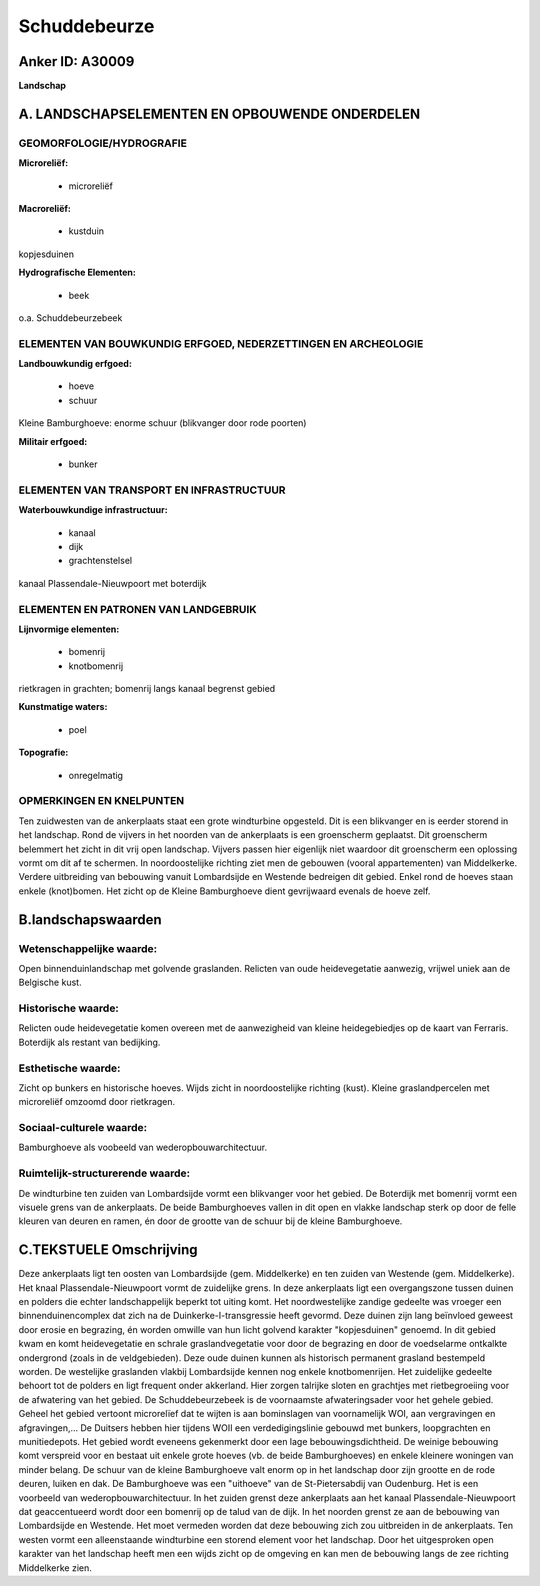 Schuddebeurze
=============

Anker ID: A30009
----------------

**Landschap**



A. LANDSCHAPSELEMENTEN EN OPBOUWENDE ONDERDELEN
-----------------------------------------------



GEOMORFOLOGIE/HYDROGRAFIE
~~~~~~~~~~~~~~~~~~~~~~~~~

**Microreliëf:**

 * microreliëf


**Macroreliëf:**

 * kustduin

kopjesduinen

**Hydrografische Elementen:**

 * beek


o.a. Schuddebeurzebeek

ELEMENTEN VAN BOUWKUNDIG ERFGOED, NEDERZETTINGEN EN ARCHEOLOGIE
~~~~~~~~~~~~~~~~~~~~~~~~~~~~~~~~~~~~~~~~~~~~~~~~~~~~~~~~~~~~~~~

**Landbouwkundig erfgoed:**

 * hoeve
 * schuur


Kleine Bamburghoeve: enorme schuur (blikvanger door rode poorten)

**Militair erfgoed:**

 * bunker



ELEMENTEN VAN TRANSPORT EN INFRASTRUCTUUR
~~~~~~~~~~~~~~~~~~~~~~~~~~~~~~~~~~~~~~~~~

**Waterbouwkundige infrastructuur:**

 * kanaal
 * dijk
 * grachtenstelsel


kanaal Plassendale-Nieuwpoort met boterdijk

ELEMENTEN EN PATRONEN VAN LANDGEBRUIK
~~~~~~~~~~~~~~~~~~~~~~~~~~~~~~~~~~~~~

**Lijnvormige elementen:**

 * bomenrij
 * knotbomenrij

rietkragen in grachten; bomenrij langs kanaal begrenst gebied

**Kunstmatige waters:**

 * poel


**Topografie:**

 * onregelmatig



OPMERKINGEN EN KNELPUNTEN
~~~~~~~~~~~~~~~~~~~~~~~~~

Ten zuidwesten van de ankerplaats staat een grote windturbine opgesteld.
Dit is een blikvanger en is eerder storend in het landschap. Rond de
vijvers in het noorden van de ankerplaats is een groenscherm geplaatst.
Dit groenscherm belemmert het zicht in dit vrij open landschap. Vijvers
passen hier eigenlijk niet waardoor dit groenscherm een oplossing vormt
om dit af te schermen. In noordoostelijke richting ziet men de gebouwen
(vooral appartementen) van Middelkerke. Verdere uitbreiding van
bebouwing vanuit Lombardsijde en Westende bedreigen dit gebied. Enkel
rond de hoeves staan enkele (knot)bomen. Het zicht op de Kleine
Bamburghoeve dient gevrijwaard evenals de hoeve zelf.



B.landschapswaarden
-------------------


Wetenschappelijke waarde:
~~~~~~~~~~~~~~~~~~~~~~~~~

Open binnenduinlandschap met golvende graslanden. Relicten van oude
heidevegetatie aanwezig, vrijwel uniek aan de Belgische kust.

Historische waarde:
~~~~~~~~~~~~~~~~~~~


Relicten oude heidevegetatie komen overeen met de aanwezigheid van
kleine heidegebiedjes op de kaart van Ferraris. Boterdijk als restant
van bedijking.

Esthetische waarde:
~~~~~~~~~~~~~~~~~~~

Zicht op bunkers en historische hoeves. Wijds
zicht in noordoostelijke richting (kust). Kleine graslandpercelen met
microreliëf omzoomd door rietkragen.


Sociaal-culturele waarde:
~~~~~~~~~~~~~~~~~~~~~~~~~


Bamburghoeve als voobeeld van
wederopbouwarchitectuur.

Ruimtelijk-structurerende waarde:
~~~~~~~~~~~~~~~~~~~~~~~~~~~~~~~~~

De windturbine ten zuiden van Lombardsijde vormt een blikvanger voor
het gebied. De Boterdijk met bomenrij vormt een visuele grens van de
ankerplaats. De beide Bamburghoeves vallen in dit open en vlakke
landschap sterk op door de felle kleuren van deuren en ramen, én door de
grootte van de schuur bij de kleine Bamburghoeve.



C.TEKSTUELE Omschrijving
------------------------

Deze ankerplaats ligt ten oosten van Lombardsijde (gem. Middelkerke)
en ten zuiden van Westende (gem. Middelkerke). Het knaal
Plassendale-Nieuwpoort vormt de zuidelijke grens. In deze ankerplaats
ligt een overgangszone tussen duinen en polders die echter
landschappelijk beperkt tot uiting komt. Het noordwestelijke zandige
gedeelte was vroeger een binnenduinencomplex dat zich na de
Duinkerke-I-transgressie heeft gevormd. Deze duinen zijn lang beïnvloed
geweest door erosie en begrazing, én worden omwille van hun licht
golvend karakter "kopjesduinen" genoemd. In dit gebied kwam en komt
heidevegetatie en schrale graslandvegetatie voor door de begrazing en
door de voedselarme ontkalkte ondergrond (zoals in de veldgebieden).
Deze oude duinen kunnen als historisch permanent grasland bestempeld
worden. De westelijke graslanden vlakbij Lombardsijde kennen nog enkele
knotbomenrijen. Het zuidelijke gedeelte behoort tot de polders en ligt
frequent onder akkerland. Hier zorgen talrijke sloten en grachtjes met
rietbegroeiing voor de afwatering van het gebied. De Schuddebeurzebeek
is de voornaamste afwateringsader voor het gehele gebied. Geheel het
gebied vertoont microrelïef dat te wijten is aan bominslagen van
voornamelijk WOI, aan vergravingen en afgravingen,… De Duitsers hebben
hier tijdens WOII een verdedigingslinie gebouwd met bunkers,
loopgrachten en munitiedepots. Het gebied wordt eveneens gekenmerkt door
een lage bebouwingsdichtheid. De weinige bebouwing komt verspreid voor
en bestaat uit enkele grote hoeves (vb. de beide Bamburghoeves) en
enkele kleinere woningen van minder belang. De schuur van de kleine
Bamburghoeve valt enorm op in het landschap door zijn grootte en de rode
deuren, luiken en dak. De Bamburghoeve was een "uithoeve" van de
St-Pietersabdij van Oudenburg. Het is een voorbeeld van
wederopbouwarchitectuur. In het zuiden grenst deze ankerplaats aan het
kanaal Plassendale-Nieuwpoort dat geaccentueerd wordt door een bomenrij
op de talud van de dijk. In het noorden grenst ze aan de bebouwing van
Lombardsijde en Westende. Het moet vermeden worden dat deze bebouwing
zich zou uitbreiden in de ankerplaats. Ten westen vormt een
alleenstaande windturbine een storend element voor het landschap. Door
het uitgesproken open karakter van het landschap heeft men een wijds
zicht op de omgeving en kan men de bebouwing langs de zee richting
Middelkerke zien.
